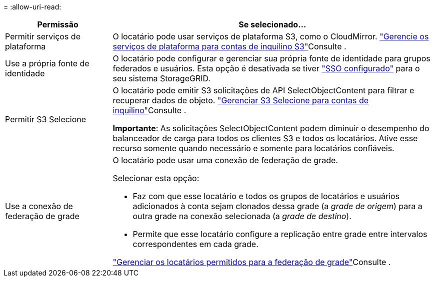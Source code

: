 = 
:allow-uri-read: 


[cols="1a,3a"]
|===
| Permissão | Se selecionado... 


 a| 
Permitir serviços de plataforma
 a| 
O locatário pode usar serviços de plataforma S3, como o CloudMirror. link:../admin/manage-platform-services-for-tenants.html["Gerencie os serviços de plataforma para contas de inquilino S3"]Consulte .



 a| 
Use a própria fonte de identidade
 a| 
O locatário pode configurar e gerenciar sua própria fonte de identidade para grupos federados e usuários. Esta opção é desativada se tiver link:../admin/configuring-sso.html["SSO configurado"] para o seu sistema StorageGRID.



 a| 
Permitir S3 Selecione
 a| 
O locatário pode emitir S3 solicitações de API SelectObjectContent para filtrar e recuperar dados de objeto. link:../admin/manage-s3-select-for-tenant-accounts.html["Gerenciar S3 Selecione para contas de inquilino"]Consulte .

*Importante*: As solicitações SelectObjectContent podem diminuir o desempenho do balanceador de carga para todos os clientes S3 e todos os locatários. Ative esse recurso somente quando necessário e somente para locatários confiáveis.



 a| 
Use a conexão de federação de grade
 a| 
O locatário pode usar uma conexão de federação de grade.

Selecionar esta opção:

* Faz com que esse locatário e todos os grupos de locatários e usuários adicionados à conta sejam clonados dessa grade (a _grade de origem_) para a outra grade na conexão selecionada (a _grade de destino_).
* Permite que esse locatário configure a replicação entre grade entre intervalos correspondentes em cada grade.


link:../admin/grid-federation-manage-tenants.html["Gerenciar os locatários permitidos para a federação de grade"]Consulte .

|===